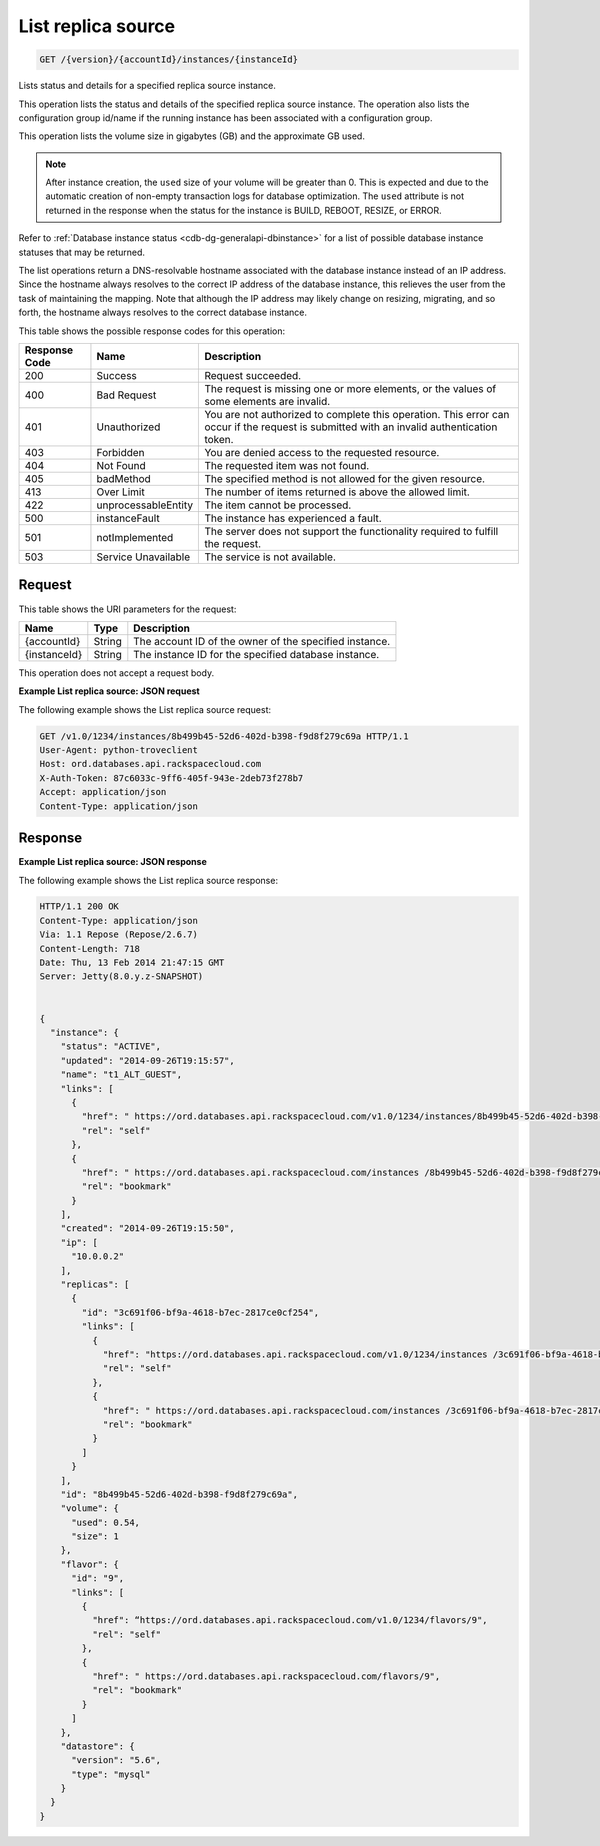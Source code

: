
.. _get-list-replica-source-version-accountid-instances-instanceid:

List replica source
^^^^^^^^^^^^^^^^^^^^^^^^^^^^^^^^^^^^^^^^^^^^^^^^^^^^^^^^^^^^^^^^^^^^^^^^^^^^^^^^

.. code::

    GET /{version}/{accountId}/instances/{instanceId}

Lists status and details for a specified replica source instance.

This operation lists the status and details of the specified replica source instance. The operation also lists the configuration group id/name if the running instance has been associated with a configuration group.

This operation lists the volume size in gigabytes (GB) and the approximate GB used.

.. note::
   After instance creation, the ``used`` size of your volume will be greater than 0. This is expected and due to the automatic creation of non-empty transaction logs for database optimization. The ``used`` attribute is not returned in the response when the status for the instance is BUILD, REBOOT, RESIZE, or ERROR.
   
   

Refer to :ref:`Database instance status <cdb-dg-generalapi-dbinstance>` for a list of possible database instance statuses that may be returned.

The list operations return a DNS-resolvable hostname associated with the database instance instead of an IP address. Since the hostname always resolves to the correct IP address of the database instance, this relieves the user from the task of maintaining the mapping. Note that although the IP address may likely change on resizing, migrating, and so forth, the hostname always resolves to the correct database instance.



This table shows the possible response codes for this operation:


+--------------------------+-------------------------+-------------------------+
|Response Code             |Name                     |Description              |
+==========================+=========================+=========================+
|200                       |Success                  |Request succeeded.       |
+--------------------------+-------------------------+-------------------------+
|400                       |Bad Request              |The request is missing   |
|                          |                         |one or more elements, or |
|                          |                         |the values of some       |
|                          |                         |elements are invalid.    |
+--------------------------+-------------------------+-------------------------+
|401                       |Unauthorized             |You are not authorized   |
|                          |                         |to complete this         |
|                          |                         |operation. This error    |
|                          |                         |can occur if the request |
|                          |                         |is submitted with an     |
|                          |                         |invalid authentication   |
|                          |                         |token.                   |
+--------------------------+-------------------------+-------------------------+
|403                       |Forbidden                |You are denied access to |
|                          |                         |the requested resource.  |
+--------------------------+-------------------------+-------------------------+
|404                       |Not Found                |The requested item was   |
|                          |                         |not found.               |
+--------------------------+-------------------------+-------------------------+
|405                       |badMethod                |The specified method is  |
|                          |                         |not allowed for the      |
|                          |                         |given resource.          |
+--------------------------+-------------------------+-------------------------+
|413                       |Over Limit               |The number of items      |
|                          |                         |returned is above the    |
|                          |                         |allowed limit.           |
+--------------------------+-------------------------+-------------------------+
|422                       |unprocessableEntity      |The item cannot be       |
|                          |                         |processed.               |
+--------------------------+-------------------------+-------------------------+
|500                       |instanceFault            |The instance has         |
|                          |                         |experienced a fault.     |
+--------------------------+-------------------------+-------------------------+
|501                       |notImplemented           |The server does not      |
|                          |                         |support the              |
|                          |                         |functionality required   |
|                          |                         |to fulfill the request.  |
+--------------------------+-------------------------+-------------------------+
|503                       |Service Unavailable      |The service is not       |
|                          |                         |available.               |
+--------------------------+-------------------------+-------------------------+


Request
""""""""""""""""




This table shows the URI parameters for the request:

+--------------------------+-------------------------+-------------------------+
|Name                      |Type                     |Description              |
+==========================+=========================+=========================+
|{accountId}               |String                   |The account ID of the    |
|                          |                         |owner of the specified   |
|                          |                         |instance.                |
+--------------------------+-------------------------+-------------------------+
|{instanceId}              |String                   |The instance ID for the  |
|                          |                         |specified database       |
|                          |                         |instance.                |
+--------------------------+-------------------------+-------------------------+





This operation does not accept a request body.




**Example List replica source: JSON request**


The following example shows the List replica source request:

.. code::

   GET /v1.0/1234/instances/8b499b45-52d6-402d-b398-f9d8f279c69a HTTP/1.1
   User-Agent: python-troveclient
   Host: ord.databases.api.rackspacecloud.com
   X-Auth-Token: 87c6033c-9ff6-405f-943e-2deb73f278b7
   Accept: application/json
   Content-Type: application/json
   





Response
""""""""""""""""










**Example List replica source: JSON response**


The following example shows the List replica source response:

.. code::

   HTTP/1.1 200 OK
   Content-Type: application/json
   Via: 1.1 Repose (Repose/2.6.7)
   Content-Length: 718
   Date: Thu, 13 Feb 2014 21:47:15 GMT
   Server: Jetty(8.0.y.z-SNAPSHOT)
   
   
   {
     "instance": {
       "status": "ACTIVE",
       "updated": "2014-09-26T19:15:57",
       "name": "t1_ALT_GUEST",
       "links": [
         {
           "href": " https://ord.databases.api.rackspacecloud.com/v1.0/1234/instances/8b499b45-52d6-402d-b398-f9d8f279c69a",
           "rel": "self"
         },
         {
           "href": " https://ord.databases.api.rackspacecloud.com/instances /8b499b45-52d6-402d-b398-f9d8f279c69a",
           "rel": "bookmark"
         }
       ],
       "created": "2014-09-26T19:15:50",
       "ip": [
         "10.0.0.2"
       ],
       "replicas": [
         {
           "id": "3c691f06-bf9a-4618-b7ec-2817ce0cf254",
           "links": [
             {
               "href": "https://ord.databases.api.rackspacecloud.com/v1.0/1234/instances /3c691f06-bf9a-4618-b7ec-2817ce0cf254",
               "rel": "self"
             },
             {
               "href": " https://ord.databases.api.rackspacecloud.com/instances /3c691f06-bf9a-4618-b7ec-2817ce0cf254",
               "rel": "bookmark"
             }
           ]
         }
       ],
       "id": "8b499b45-52d6-402d-b398-f9d8f279c69a",
       "volume": {
         "used": 0.54,
         "size": 1
       },
       "flavor": {
         "id": "9",
         "links": [
           {
             "href": “https://ord.databases.api.rackspacecloud.com/v1.0/1234/flavors/9",
             "rel": "self"
           },
           {
             "href": " https://ord.databases.api.rackspacecloud.com/flavors/9",
             "rel": "bookmark"
           }
         ]
       },
       "datastore": {
         "version": "5.6",
         "type": "mysql"
       }
     }
   }
   




